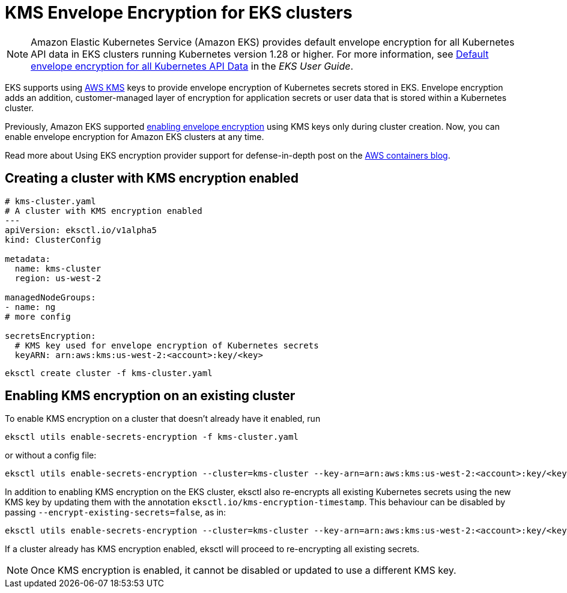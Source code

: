 [.topic]
[#kms-encryption]
= KMS Envelope Encryption for EKS clusters
:info_titleabbrev: KMS Encryption

[NOTE]
====
Amazon Elastic Kubernetes Service (Amazon EKS) provides default envelope encryption for all Kubernetes API data in EKS clusters running Kubernetes version 1.28 or higher. For more information, see link:eks/latest/userguide/envelope-encryption.html[Default envelope encryption for all Kubernetes API Data,type="documentation"] in the _EKS User Guide_. 
====

EKS supports using link:about-aws/whats-new/2021/03/amazon-eks-supports-adding-kms-envelope-encryption-to-existing-clusters/[AWS KMS,type="marketing"] keys to provide envelope encryption of Kubernetes secrets stored in EKS. Envelope encryption adds an addition, customer-managed layer of encryption for application secrets or user data that is stored within a Kubernetes cluster.

Previously, Amazon EKS supported link:about-aws/whats-new/2020/03/amazon-eks-adds-envelope-encryption-for-secrets-with-aws-kms/[enabling envelope encryption,type="marketing"] using KMS keys only during cluster creation. Now, you can enable envelope encryption for Amazon EKS clusters at any time.

Read more about Using EKS encryption provider support for defense-in-depth post on the link:blogs/containers/using-eks-encryption-provider-support-for-defense-in-depth/[AWS containers blog,type="marketing"].

== Creating a cluster with KMS encryption enabled

[,yaml]
----
# kms-cluster.yaml
# A cluster with KMS encryption enabled
---
apiVersion: eksctl.io/v1alpha5
kind: ClusterConfig

metadata:
  name: kms-cluster
  region: us-west-2

managedNodeGroups:
- name: ng
# more config

secretsEncryption:
  # KMS key used for envelope encryption of Kubernetes secrets
  keyARN: arn:aws:kms:us-west-2:<account>:key/<key>
----

[,shell]
----
eksctl create cluster -f kms-cluster.yaml
----

== Enabling KMS encryption on an existing cluster

To enable KMS encryption on a cluster that doesn't already have it enabled, run

[,shell]
----
eksctl utils enable-secrets-encryption -f kms-cluster.yaml
----

or without a config file:

[,shell]
----
eksctl utils enable-secrets-encryption --cluster=kms-cluster --key-arn=arn:aws:kms:us-west-2:<account>:key/<key> --region=<region>
----

In addition to enabling KMS encryption on the EKS cluster, eksctl also re-encrypts all existing Kubernetes secrets using the new KMS key
by updating them with the annotation `eksctl.io/kms-encryption-timestamp`. This behaviour can be disabled by passing `--encrypt-existing-secrets=false`, as in:

[,shell]
----
eksctl utils enable-secrets-encryption --cluster=kms-cluster --key-arn=arn:aws:kms:us-west-2:<account>:key/<key> --encrypt-existing-secrets=false --region=<region>
----

If a cluster already has KMS encryption enabled, eksctl will proceed to re-encrypting all existing secrets.

[NOTE]
====
Once KMS encryption is enabled, it cannot be disabled or updated to use a different KMS key.
====
